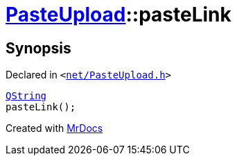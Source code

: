 [#PasteUpload-pasteLink]
= xref:PasteUpload.adoc[PasteUpload]::pasteLink
:relfileprefix: ../
:mrdocs:


== Synopsis

Declared in `&lt;https://github.com/PrismLauncher/PrismLauncher/blob/develop/launcher/net/PasteUpload.h#L73[net&sol;PasteUpload&period;h]&gt;`

[source,cpp,subs="verbatim,replacements,macros,-callouts"]
----
xref:QString.adoc[QString]
pasteLink();
----



[.small]#Created with https://www.mrdocs.com[MrDocs]#

